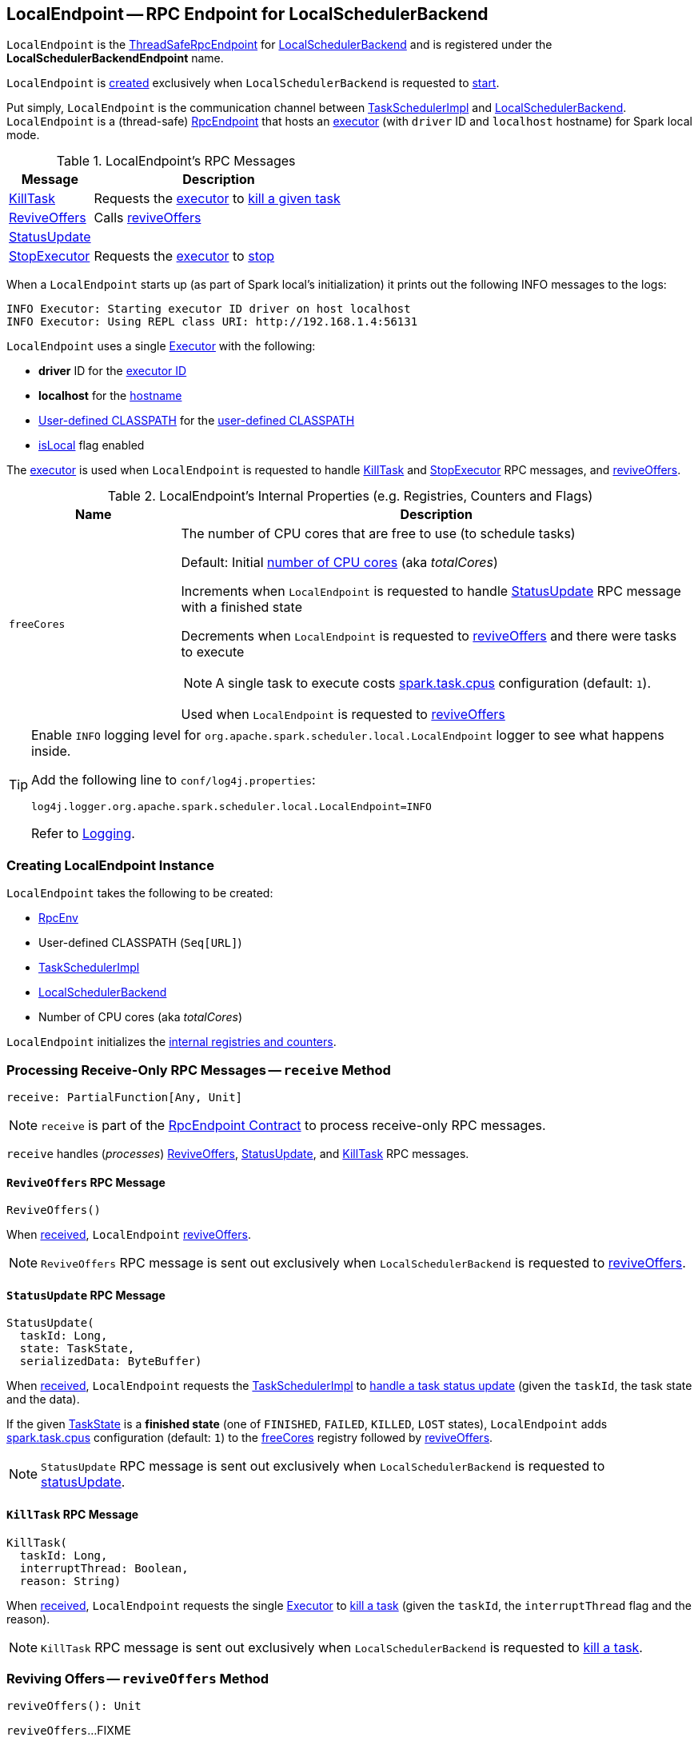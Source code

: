 == [[LocalEndpoint]] LocalEndpoint -- RPC Endpoint for LocalSchedulerBackend

`LocalEndpoint` is the <<../spark-rpc.adoc#ThreadSafeRpcEndpoint, ThreadSafeRpcEndpoint>> for <<executorBackend, LocalSchedulerBackend>> and is registered under the *LocalSchedulerBackendEndpoint* name.

`LocalEndpoint` is <<creating-instance, created>> exclusively when `LocalSchedulerBackend` is requested to <<spark-LocalSchedulerBackend.adoc#start, start>>.

Put simply, `LocalEndpoint` is the communication channel between <<scheduler, TaskSchedulerImpl>> and <<executorBackend, LocalSchedulerBackend>>. `LocalEndpoint` is a (thread-safe) <<../spark-rpc-RpcEndpoint.adoc#, RpcEndpoint>> that hosts an <<executor, executor>> (with `driver` ID and `localhost` hostname) for Spark local mode.

[[messages]]
.LocalEndpoint's RPC Messages
[cols="1,3",options="header",width="100%"]
|===
| Message
| Description

| <<KillTask, KillTask>>
| Requests the <<executor, executor>> to <<../spark-Executor.adoc#killTask, kill a given task>>

| <<ReviveOffers, ReviveOffers>>
| Calls <<reviveOffers, reviveOffers>>

| <<StatusUpdate, StatusUpdate>>
|

| <<StopExecutor, StopExecutor>>
| Requests the <<executor, executor>> to <<../spark-Executor.adoc#stop, stop>>

|===

When a `LocalEndpoint` starts up (as part of Spark local's initialization) it prints out the following INFO messages to the logs:

```
INFO Executor: Starting executor ID driver on host localhost
INFO Executor: Using REPL class URI: http://192.168.1.4:56131
```

[[executor]]
`LocalEndpoint` uses a single <<../spark-Executor.adoc#, Executor>> with the following:

* [[localExecutorId]] *driver* ID for the <<../spark-Executor.adoc#executorId, executor ID>>

* [[localExecutorHostname]] *localhost* for the <<../spark-Executor.adoc#executorHostname, hostname>>

* <<userClassPath, User-defined CLASSPATH>> for the <<../spark-Executor.adoc#userClassPath, user-defined CLASSPATH>>

* <<../spark-Executor.adoc#isLocal, isLocal>> flag enabled

The <<executor, executor>> is used when `LocalEndpoint` is requested to handle <<KillTask, KillTask>> and <<StopExecutor, StopExecutor>> RPC messages, and <<reviveOffers, reviveOffers>>.

[[internal-registries]]
.LocalEndpoint's Internal Properties (e.g. Registries, Counters and Flags)
[cols="1m,3",options="header",width="100%"]
|===
| Name
| Description

| freeCores
a| [[freeCores]] The number of CPU cores that are free to use (to schedule tasks)

Default: Initial <<totalCores, number of CPU cores>> (aka _totalCores_)

Increments when `LocalEndpoint` is requested to handle <<StatusUpdate, StatusUpdate>> RPC message with a finished state

Decrements when `LocalEndpoint` is requested to <<reviveOffers, reviveOffers>> and there were tasks to execute

NOTE: A single task to execute costs <<../spark-TaskSchedulerImpl.adoc#CPUS_PER_TASK, spark.task.cpus>> configuration (default: `1`).

Used when `LocalEndpoint` is requested to <<reviveOffers, reviveOffers>>

|===

[[logging]]
[TIP]
====
Enable `INFO` logging level for `org.apache.spark.scheduler.local.LocalEndpoint` logger to see what happens inside.

Add the following line to `conf/log4j.properties`:

```
log4j.logger.org.apache.spark.scheduler.local.LocalEndpoint=INFO
```

Refer to <<../spark-logging.adoc#, Logging>>.
====

=== [[creating-instance]] Creating LocalEndpoint Instance

`LocalEndpoint` takes the following to be created:

* [[rpcEnv]] <<../spark-rpc.adoc#, RpcEnv>>
* [[userClassPath]] User-defined CLASSPATH (`Seq[URL]`)
* [[scheduler]] <<../spark-TaskSchedulerImpl.adoc#, TaskSchedulerImpl>>
* [[executorBackend]] <<spark-LocalSchedulerBackend.adoc#, LocalSchedulerBackend>>
* [[totalCores]] Number of CPU cores (aka _totalCores_)

`LocalEndpoint` initializes the <<internal-registries, internal registries and counters>>.

=== [[receive]] Processing Receive-Only RPC Messages -- `receive` Method

[source, scala]
----
receive: PartialFunction[Any, Unit]
----

NOTE: `receive` is part of the <<../spark-rpc-RpcEndpoint.adoc#receive, RpcEndpoint Contract>> to process receive-only RPC messages.

`receive` handles (_processes_) <<ReviveOffers, ReviveOffers>>, <<StatusUpdate, StatusUpdate>>, and <<KillTask, KillTask>> RPC messages.

==== [[ReviveOffers]] `ReviveOffers` RPC Message

[source, scala]
----
ReviveOffers()
----

When <<receive, received>>, `LocalEndpoint` <<reviveOffers, reviveOffers>>.

NOTE: `ReviveOffers` RPC message is sent out exclusively when `LocalSchedulerBackend` is requested to <<spark-LocalSchedulerBackend.adoc#reviveOffers, reviveOffers>>.

==== [[StatusUpdate]] `StatusUpdate` RPC Message

[source, scala]
----
StatusUpdate(
  taskId: Long,
  state: TaskState,
  serializedData: ByteBuffer)
----

When <<receive, received>>, `LocalEndpoint` requests the <<scheduler, TaskSchedulerImpl>> to <<../spark-TaskSchedulerImpl.adoc#statusUpdate, handle a task status update>> (given the `taskId`, the task state and the data).

If the given <<../spark-taskscheduler-Task.adoc#TaskState, TaskState>> is a *finished state* (one of `FINISHED`, `FAILED`, `KILLED`, `LOST` states), `LocalEndpoint` adds <<../spark-TaskSchedulerImpl.adoc#CPUS_PER_TASK, spark.task.cpus>> configuration (default: `1`) to the <<freeCores, freeCores>> registry followed by <<reviveOffers, reviveOffers>>.

NOTE: `StatusUpdate` RPC message is sent out exclusively when `LocalSchedulerBackend` is requested to <<spark-LocalSchedulerBackend.adoc#statusUpdate, statusUpdate>>.

==== [[KillTask]] `KillTask` RPC Message

[source, scala]
----
KillTask(
  taskId: Long,
  interruptThread: Boolean,
  reason: String)
----

When <<receive, received>>, `LocalEndpoint` requests the single <<executor, Executor>> to <<../spark-Executor.adoc#killTask, kill a task>> (given the `taskId`, the `interruptThread` flag and the reason).

NOTE: `KillTask` RPC message is sent out exclusively when `LocalSchedulerBackend` is requested to <<spark-LocalSchedulerBackend.adoc#killTask, kill a task>>.

=== [[reviveOffers]] Reviving Offers -- `reviveOffers` Method

[source, scala]
----
reviveOffers(): Unit
----

`reviveOffers`...FIXME

NOTE: `reviveOffers` is used when `LocalEndpoint` is requested to <<receive, handle RPC messages>> (namely <<ReviveOffers, ReviveOffers>> and <<StatusUpdate, StatusUpdate>>).

=== [[receiveAndReply]] Processing Receive-Reply RPC Messages -- `receiveAndReply` Method

[source, scala]
----
receiveAndReply(context: RpcCallContext): PartialFunction[Any, Unit]
----

NOTE: `receiveAndReply` is part of the <<../spark-rpc-RpcEndpoint.adoc#receiveAndReply, RpcEndpoint Contract>> to process receive-reply RPC messages.

`receiveAndReply` handles (_processes_) <<StopExecutor, StopExecutor>> RPC message exclusively.

==== [[StopExecutor]] `StopExecutor` RPC Message

[source, scala]
----
StopExecutor()
----

When <<receiveAndReply, received>>, `LocalEndpoint` requests the single <<executor, Executor>> to <<../spark-Executor.adoc#stop, stop>> and requests the given `RpcCallContext` to `reply` with `true` (as the response).

NOTE: `StopExecutor` RPC message is sent out exclusively when `LocalSchedulerBackend` is requested to <<spark-LocalSchedulerBackend.adoc#stop, stop>>.

